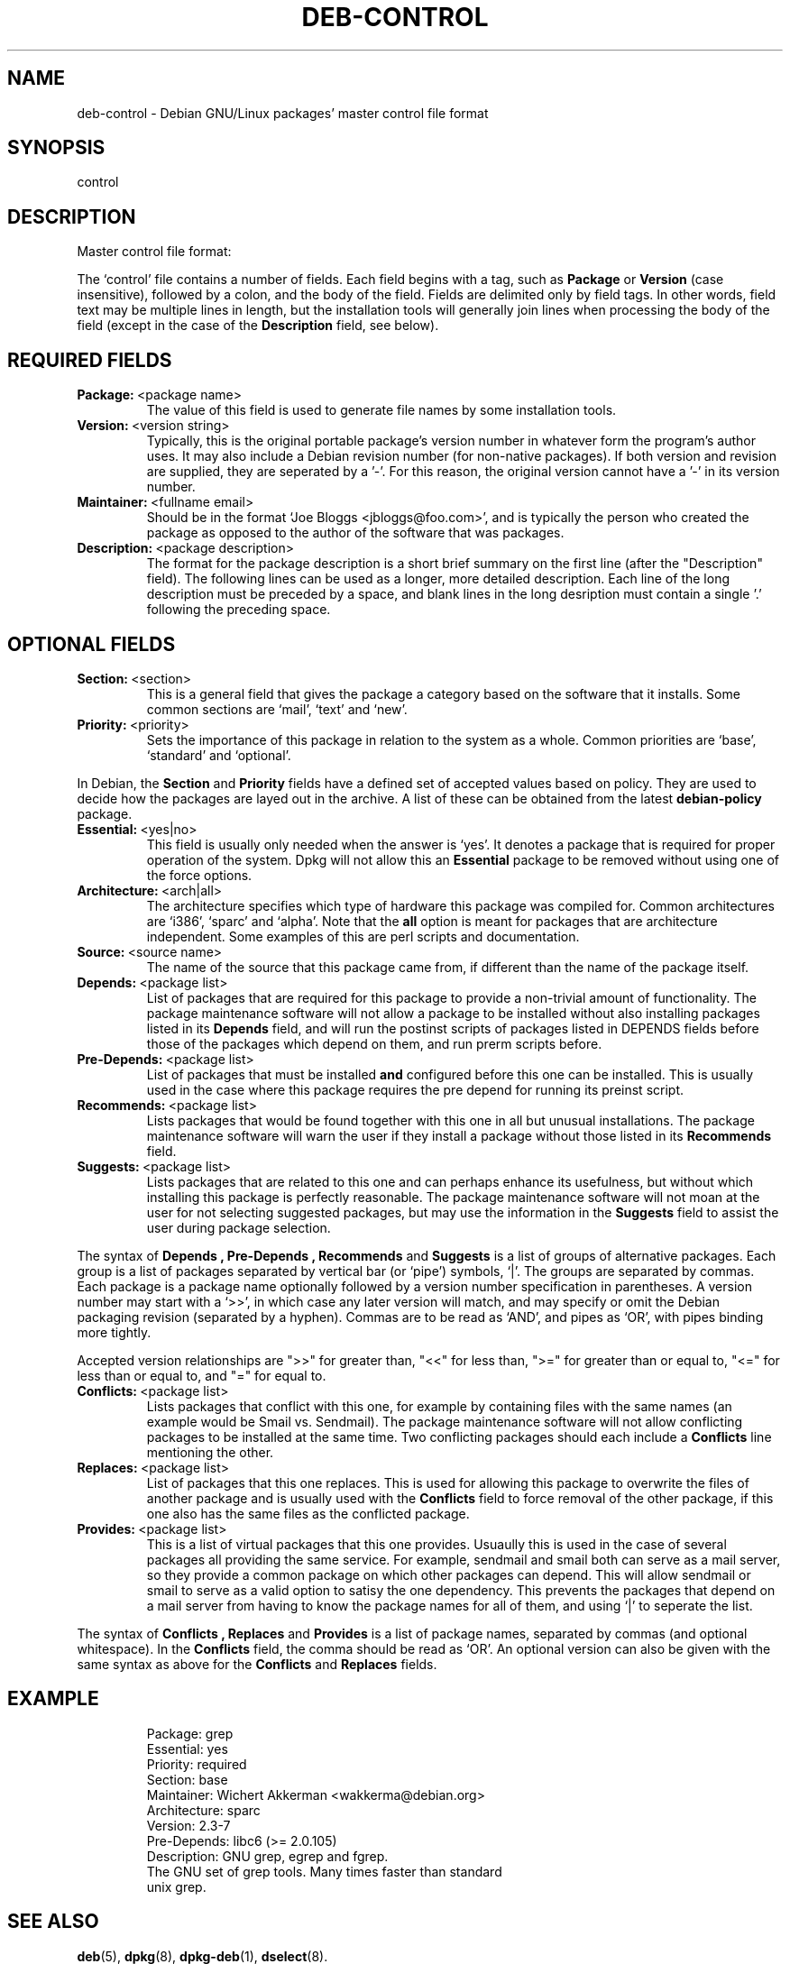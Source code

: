 .\" Hey, Emacs!  This is an -*- nroff -*- source file.
.\" Author: Raul Miller
.\" Includes text from the debian Guidelines by Ian Jackson, Ian Murdock
.TH DEB-CONTROL 5 "29th November 1995" "Debian Project" "Debian GNU/Linux"
.SH NAME
deb\-control \- Debian GNU/Linux packages' master control file format
.SH SYNOPSIS
control
.SH DESCRIPTION
Master control file format:
.LP
The `control' file contains a number of fields.  Each field begins
with a tag, such as
.B Package
or
.B Version
(case insensitive),
followed by a colon, and the body of the field. Fields are delimited
only by field tags.  In other words, field text may be multiple lines
in length, but the installation tools will generally join lines when
processing the body of the field (except in the case of the
.B Description
field, see below).
.SH REQUIRED FIELDS
.TP
.BR Package: \ <package\ name>
The value of this field is used to generate file names by some
installation tools.
.TP
.BR Version: \ <version\ string>
Typically, this is the original portable package's version
number in whatever form the program's author uses. It may also include
a Debian revision number (for non-native packages). If both version and
revision are supplied, they are seperated by a '-'. For this reason,
the original version cannot have a '-' in its version number.
.TP
.BR Maintainer: \ <fullname\ email>
Should be in the format `Joe Bloggs <jbloggs@foo.com>', and is typically
the person who created the package as opposed to the author of the
software that was packages.
.TP
.BR Description: \ <package\ description>
The format for the package description is a short brief summary on the
first line (after the "Description" field). The following lines can be
used as a longer, more detailed description. Each line of the long description
must be preceded by a space, and blank lines in the long desription must
contain a single '.' following the preceding space.
.SH OPTIONAL FIELDS
.TP
.BR Section: \ <section>
This is a general field that gives the package a category based on the software
that it installs. Some common sections are `mail', `text' and `new'.
.TP
.BR Priority: \ <priority>
Sets the importance of this package in relation to the system as a whole. Common
priorities are `base', `standard' and `optional'.
.LP
In Debian, the
.B Section
and
.B Priority
fields have a defined set of accepted values based on policy. They are used to
decide how the packages are layed out in the archive. A list of these can be
obtained from the latest
.B debian-policy
package.
.TP
.BR Essential: \ <yes|no>
This field is usually only needed when the answer is `yes'. It denotes a
package that is required for proper operation of the system. Dpkg will not
allow this an
.B Essential
package to be removed without using one of the force options.
.TP
.BR Architecture: \ <arch|all>
The architecture specifies which type of hardware this package was compiled
for. Common architectures are `i386', `sparc' and `alpha'. Note that the
.B all
option is meant for packages that are architecture independent. Some examples
of this are perl scripts and documentation.
.TP
.BR Source: \ <source\ name>
The name of the source that this package came from, if different than the
name of the package itself.
.TP
.BR Depends: \ <package\ list>
List of packages that are required for this package to provide a
non-trivial amount of functionality.  The package maintenance software
will not allow a package to be installed without also installing
packages listed in its 
.B Depends
field, and will run the postinst scripts of packages listed in DEPENDS
fields before those of the packages which depend on them, and run
prerm scripts before.
.TP
.BR Pre-Depends: \ <package\ list>
List of packages that must be installed
.B and
configured before this one can be installed. This is usually used in the
case where this package requires the pre depend for running its preinst
script.
.TP
.BR Recommends: \ <package\ list>
Lists packages that would be found together with
this one in all but unusual installations.  The package maintenance
software will warn the user if they install a package without those
listed in its
.B Recommends
field.
.TP
.BR Suggests: \ <package\ list>
Lists packages that are related to this one and can perhaps enhance
its usefulness, but without which installing this package is perfectly
reasonable.  The package maintenance software will not moan at the
user for not selecting suggested packages, but may use the information
in the
.B Suggests
field to assist the user during package selection.
.LP
The syntax of
.B Depends ,
.B Pre-Depends ,
.B Recommends
and
.B Suggests
is a list of groups of alternative packages.  Each group is a list of
packages separated by vertical bar (or `pipe') symbols, `|'.  The
groups are separated by commas.  Each package is a package name
optionally followed by a version number specification in parentheses.
A version number may start with a `>>', in which case any later version
will match, and may specify or omit the Debian packaging revision
(separated by a hyphen).  Commas are to be read as `AND', and pipes as
`OR', with pipes binding more tightly.
.LP
Accepted version relationships are ">>" for greater than, "<<" for less than,
">=" for greater than or equal to, "<=" for less than or equal to, and "="
for equal to.
.TP
.BR Conflicts: \ <package\ list>
Lists packages that conflict with this one, for example by containing
files with the same names (an example would be Smail vs. Sendmail).
The package maintenance software will not allow conflicting packages
to be installed at the same time. Two conflicting packages should each include a
.B Conflicts
line mentioning the other.
.TP
.BR Replaces: \ <package\ list>
List of packages that this one replaces. This is used for allowing this package
to overwrite the files of another package and is usually used with the
.B Conflicts
field to force removal of the other package, if this one also has the same files
as the conflicted package.
.TP
.BR Provides: \ <package\ list>
This is a list of virtual packages that this one provides. Usuaully this is used
in the case of several packages all providing the same service. For example,
sendmail and smail both can serve as a mail server, so they provide a common package
on which other packages can depend. This will allow sendmail or smail to serve
as a valid option to satisy the one dependency. This prevents the packages that
depend on a mail server from having to know the package names for all of them,
and using `|' to seperate the list.
.LP
The syntax of
.B Conflicts ,
.B Replaces
and
.B Provides
is a list of package names, separated by commas (and optional
whitespace). In the
.B Conflicts
field, the comma should be read as `OR'. An optional version can also be given
with the same syntax as above for the
.B Conflicts
and
.B Replaces
fields.
.SH EXAMPLE
.PP
.RS
.nf
Package: grep
Essential: yes
Priority: required
Section: base
Maintainer: Wichert Akkerman <wakkerma@debian.org>
Architecture: sparc
Version: 2.3-7
Pre-Depends: libc6 (>= 2.0.105)
Description: GNU grep, egrep and fgrep.
 The GNU set of grep tools. Many times faster than standard
 unix grep.
.fi
.RE
.PP
.SH SEE ALSO
.BR deb (5),
.BR dpkg (8),
.BR dpkg-deb (1),
.BR dselect (8).
